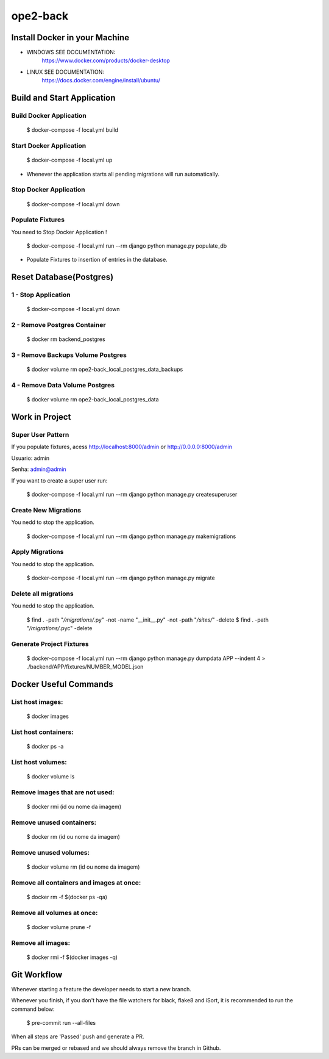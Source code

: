 ope2-back
====================

Install Docker in your Machine
^^^^^^^^^^^^^^^^^^^^^
* WINDOWS SEE DOCUMENTATION:
    https://www.docker.com/products/docker-desktop

* LINUX SEE DOCUMENTATION:
    https://docs.docker.com/engine/install/ubuntu/


Build and Start Application
^^^^^^^^^^^^^^^^^^^^^
Build Docker Application
~~~~~~~~~~~~~~~~~~~~
    $ docker-compose -f local.yml build

Start Docker Application
~~~~~~~~~~~~~~~~~~~~
    $ docker-compose -f local.yml up

* Whenever the application starts all pending migrations will run automatically.

Stop Docker Application
~~~~~~~~~~~~~~~~~~~~
    $ docker-compose -f local.yml down


Populate Fixtures
~~~~~~~~~~~~~~~~~~~~
You need to Stop Docker Application !

    $ docker-compose -f local.yml run --rm django python manage.py populate_db

* Populate Fixtures to insertion of entries in the database.

Reset Database(Postgres)
^^^^^^^^^^^^^^^^^^^^^
1 - Stop Application
~~~~~~~~~~~~~~~~~~~~
    $ docker-compose -f local.yml down
2 - Remove Postgres Container
~~~~~~~~~~~~~~~~~~~~
    $ docker rm backend_postgres
3 - Remove Backups Volume Postgres
~~~~~~~~~~~~~~~~~~~~
    $ docker volume rm ope2-back_local_postgres_data_backups
4 - Remove Data Volume Postgres
~~~~~~~~~~~~~~~~~~~~
    $ docker volume rm ope2-back_local_postgres_data


Work in Project
^^^^^^^^^^^^^^^^^^^^^

Super User Pattern
~~~~~~~~~~~~~~~~~~~~
If you populate fixtures, acess http://localhost:8000/admin or http://0.0.0.0:8000/admin

Usuario: admin

Senha: admin@admin

If you want to create a super user run:

    $ docker-compose -f local.yml run --rm django python manage.py createsuperuser

Create New Migrations
~~~~~~~~~~~~~~~~~~~~
You nedd to stop the application.

    $ docker-compose -f local.yml run --rm django python manage.py makemigrations

Apply Migrations
~~~~~~~~~~~~~~~~~~~~
You nedd to stop the application.

    $ docker-compose -f local.yml run --rm django python manage.py migrate

Delete all migrations
~~~~~~~~~~~~~~~~~~~~
You nedd to stop the application.

    $ find . -path "*/migrations/*.py" -not -name "__init__.py" -not -path "*/sites/*" -delete
    $ find . -path "*/migrations/*.pyc"  -delete

Generate Project Fixtures
~~~~~~~~~~~~~~~~~~~~
    $ docker-compose -f local.yml run --rm django python manage.py dumpdata APP --indent 4 > ./backend/APP/fixtures/NUMBER_MODEL.json

Docker Useful Commands
^^^^^^^^^^^^^^^^^^^^^
List host images:
~~~~~~~~~~~~
    $ docker images

List host containers:
~~~~~~~~~~~~
    $ docker ps -a

List host volumes:
~~~~~~~~~~~~
    $ docker volume ls

Remove images that are not used:
~~~~~~~~~~~~
    $ docker rmi (id ou nome da imagem)

Remove unused containers:
~~~~~~~~~~~~
    $ docker rm (id ou nome da imagem)

Remove unused volumes:
~~~~~~~~~~~~
    $ docker volume rm (id ou nome da imagem)

Remove all containers and images at once:
~~~~~~~~~~~~
    $ docker rm -f $(docker ps -qa)

Remove all volumes at once:
~~~~~~~~~~~~
    $ docker volume prune -f

Remove all images:
~~~~~~~~~~~~
    $ docker rmi -f $(docker images -q)



Git Workflow
^^^^^^^^^^^^^^^^^^^^^

Whenever starting a feature the developer needs to start a new branch.

Whenever you finish, if you don't have the file watchers for black, flake8 and iSort, it is recommended to run the command below:

    $ pre-commit run --all-files

When all steps are 'Passed' push and generate a PR.

PRs can be merged or rebased and we should always remove the branch in Github.
